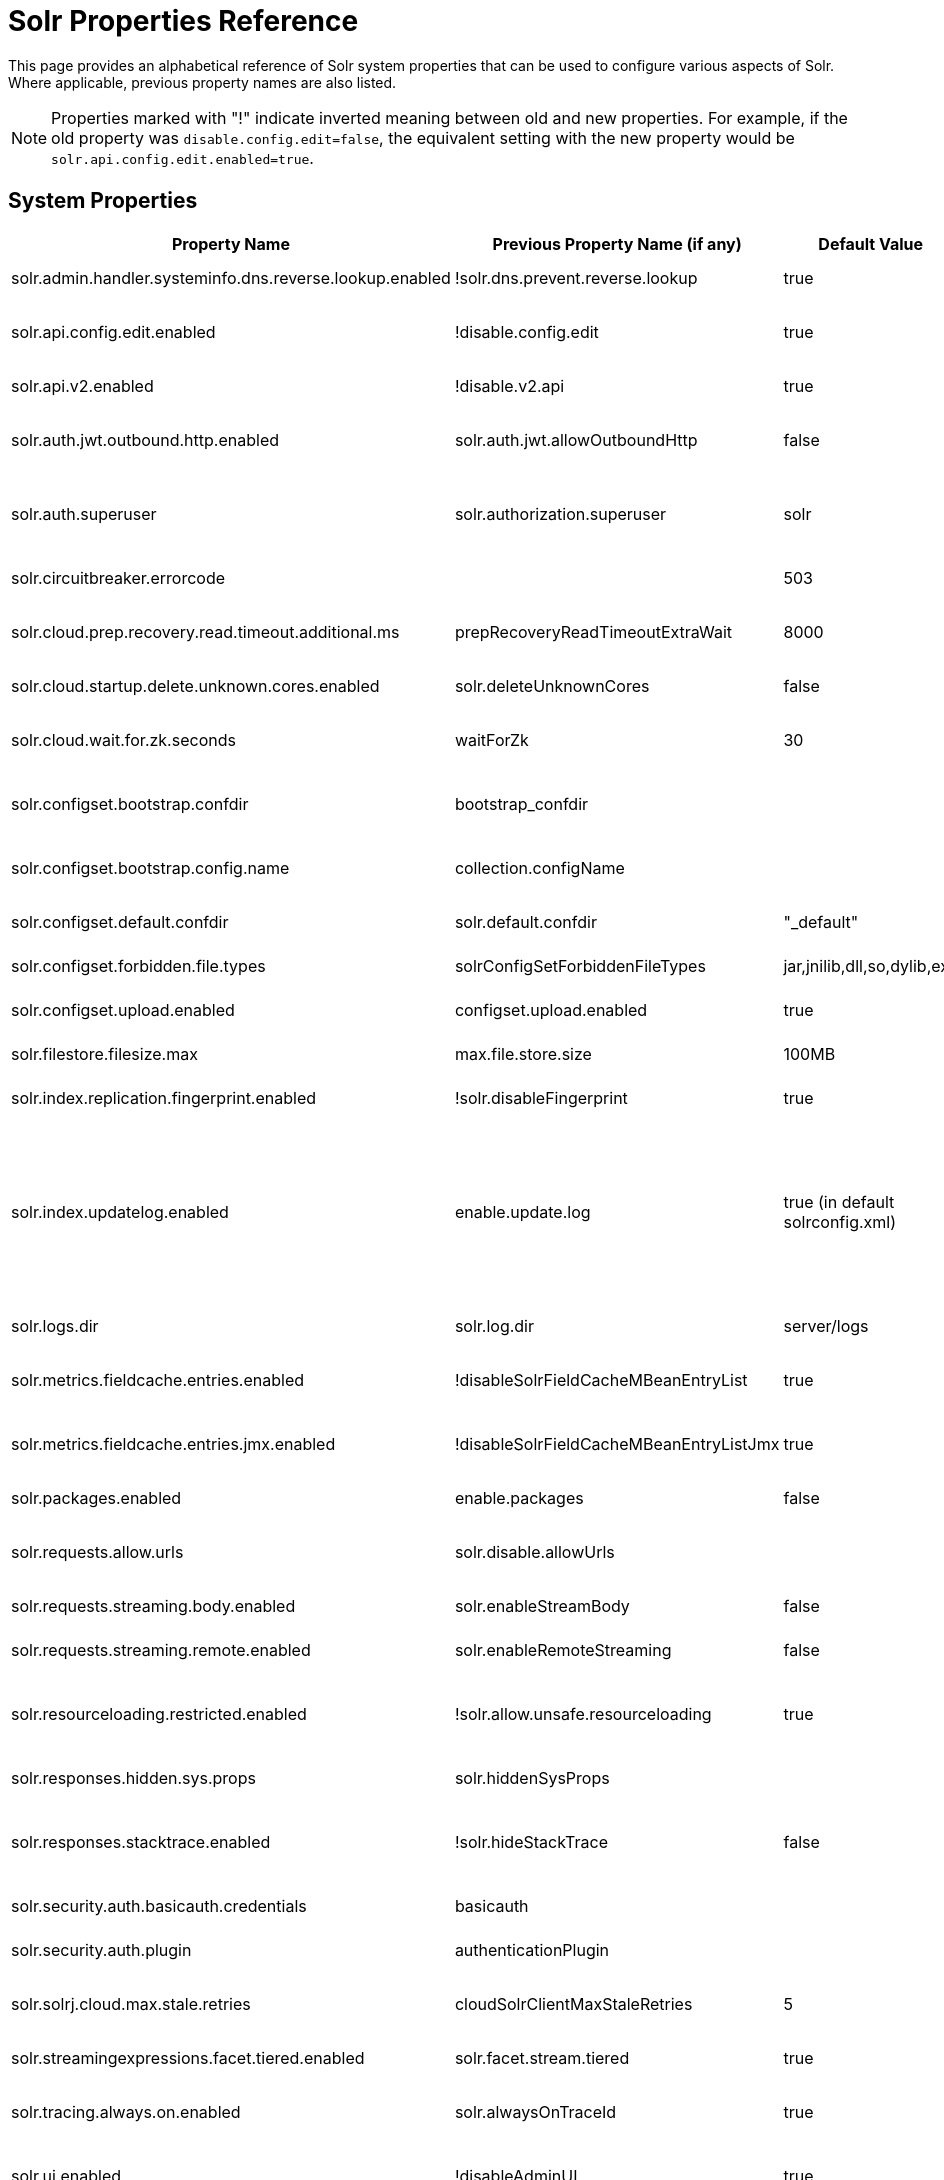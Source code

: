= Solr Properties Reference
// Licensed to the Apache Software Foundation (ASF) under one
// or more contributor license agreements.  See the NOTICE file
// distributed with this work for additional information
// regarding copyright ownership.  The ASF licenses this file
// to you under the Apache License, Version 2.0 (the
// "License"); you may not use this file except in compliance
// with the License.  You may obtain a copy of the License at
//
//   http://www.apache.org/licenses/LICENSE-2.0
//
// Unless required by applicable law or agreed to in writing,
// software distributed under the License is distributed on an
// "AS IS" BASIS, WITHOUT WARRANTIES OR CONDITIONS OF ANY
// KIND, either express or implied.  See the License for the
// specific language governing permissions and limitations
// under the License.

This page provides an alphabetical reference of Solr system properties that can be used to configure various aspects of Solr. Where applicable, previous property names are also listed.

NOTE: Properties marked with "!" indicate inverted meaning between old and new properties. For example, if the old property was `disable.config.edit=false`, the equivalent setting with the new property would be `solr.api.config.edit.enabled=true`.

== System Properties

[width="100%",options="header",cols="20,25,15,40"]
|===
|Property Name|Previous Property Name (if any)|Default Value|Description

|solr.admin.handler.systeminfo.dns.reverse.lookup.enabled|!solr.dns.prevent.reverse.lookup|true|Controls whether reverse DNS lookups are enabled in the system info handler.

|solr.api.config.edit.enabled|!disable.config.edit|true|Controls whether configuration editing via API is enabled. When set to `true`, configuration editing is enabled.

|solr.api.v2.enabled|!disable.v2.api|true|Controls whether the V2 API is enabled. When set to `true`, the V2 API is enabled.

|solr.auth.jwt.outbound.http.enabled|solr.auth.jwt.allowOutboundHttp|false|Controls whether JWT authentication for outbound HTTP connections is enabled.

|solr.auth.superuser|solr.authorization.superuser|solr|Specifies the superuser for authorization. This user has all permissions when using SASL authentication.

|solr.circuitbreaker.errorcode||503|Defines the HTTP error code returned when a circuit breaker is triggered.

|solr.cloud.prep.recovery.read.timeout.additional.ms|prepRecoveryReadTimeoutExtraWait|8000|Specifies additional milliseconds to wait during recovery read operations in SolrCloud mode.

|solr.cloud.startup.delete.unknown.cores.enabled|solr.deleteUnknownCores|false|Controls whether unknown cores are deleted at startup in SolrCloud mode.

|solr.cloud.wait.for.zk.seconds|waitForZk|30|Specifies the number of seconds to wait for ZooKeeper connection in SolrCloud mode.

|solr.configset.bootstrap.confdir|bootstrap_confdir||Defines the directory of a configuration to be loaded as a configset when starting Solr. Often ends in `/conf`.

|solr.configset.bootstrap.config.name|collection.configName||Specifies the configuration name for the bootstrapped configset. Use with "solr.configset.bootstrap.confdir".

|solr.configset.default.confdir|solr.default.confdir|"_default"|Defines the default configuration directory for configsets.

|solr.configset.forbidden.file.types|solrConfigSetForbiddenFileTypes|jar,jnilib,dll,so,dylib,exe|Specifies file types that are forbidden in configsets.

|solr.configset.upload.enabled|configset.upload.enabled|true|Controls whether configset uploads are enabled.

|solr.filestore.filesize.max|max.file.store.size|100MB|Defines the maximum file size allowed in Solr's filestore.

|solr.index.replication.fingerprint.enabled|!solr.disableFingerprint|true|Controls whether index fingerprinting for replication is disabled.

|solr.index.updatelog.enabled|enable.update.log|true (in default solrconfig.xml)|Controls whether the UpdateLog is enabled. The UpdateLog is required for atomic updates, real-time get, and transaction log replay. May be disabled in testing environments or with schemas that don't support versioning (older schemas) to improve performance at the cost of data durability.

|solr.logs.dir|solr.log.dir|server/logs|Specifies the directory where Solr logs are stored.

|solr.metrics.fieldcache.entries.enabled|!disableSolrFieldCacheMBeanEntryList|true|Controls whether Solr FieldCache MBean entry list is disabled for metrics reporting.

|solr.metrics.fieldcache.entries.jmx.enabled|!disableSolrFieldCacheMBeanEntryListJmx|true|Controls whether Solr FieldCache MBean JMX entry list is disabled for metrics reporting.

|solr.packages.enabled|enable.packages|false|Controls whether the package management system is enabled.

|solr.requests.allow.urls|solr.disable.allowUrls||Specifies URLs that are allowed for streaming. See also solr.requests.streaming.remote.enabled.

|solr.requests.streaming.body.enabled|solr.enableStreamBody|false|Controls whether streaming request bodies are enabled.

|solr.requests.streaming.remote.enabled|solr.enableRemoteStreaming|false|Controls whether remote streaming is enabled for requests.

|solr.resourceloading.restricted.enabled|!solr.allow.unsafe.resourceloading|true|Controls whether resource loading restrictions are enabled. When set to `true`, resource loading restrictions are enabled.

|solr.responses.hidden.sys.props|solr.hiddenSysProps||Defines system properties that are hidden in responses.

|solr.responses.stacktrace.enabled|!solr.hideStackTrace|false|Controls whether stack traces are included in responses. When set to `true`, stack traces are included in responses.

|solr.security.auth.basicauth.credentials|basicauth||Defines basic authentication credentials.

|solr.security.auth.plugin|authenticationPlugin||Specifies the authentication plugin to use.

|solr.solrj.cloud.max.stale.retries|cloudSolrClientMaxStaleRetries|5|Sets the maximum number of retries for stale connection attempts in SolrJ cloud client.

|solr.streamingexpressions.facet.tiered.enabled|solr.facet.stream.tiered|true|Controls whether tiered faceting is enabled for streaming expressions.

|solr.tracing.always.on.enabled|solr.alwaysOnTraceId|true|Controls whether trace IDs are always generated, even when no request contains a trace ID.

|solr.ui.enabled|!disableAdminUI|true|Controls whether the Solr Admin UI is enabled. When set to `true`, the Solr Admin UI is enabled.

|solr.ui.experimental.enabled|!solr.admin.ui.experimental.disabled|true|Controls whether experimental features in the Solr Admin UI are enabled. When set to `true`, experimental features in the UI are enabled.

|solr.zookeeper.chroot.create|createZkChroot|false|Controls whether a ZooKeeper chroot is created if it doesn't exist.

|solr.zookeeper.server.embedded.host|solr.zk.embedded.host|127.0.0.1|Sets the network interface the Embedded ZooKeeper binds to.

|solr.zookeeper.server.enabled|zk.run|false|Controls whether embedded ZooKeeper is started. Set by the start script.

|===

== Property Naming Conventions

Many Solr properties follow a standard naming convention. Newer properties typically use dot-separated format prefixed with `solr.` (e.g., `solr.my.property`), while older properties might camelCase (e.g., `solr.myProperty`).

== Setting System Properties

System properties can be set in several ways:

1. JVM command line arguments using `-D`: `-Dsolr.api.v2.enabled=true`
2. In `solr.in.sh` (Unix) or `solr.in.cmd` (Windows) using environment variables
3. Through environment variables (with appropriate naming conventions)

Environment variables can also be used to set these properties.  
You may find this useful in environments such as Docker.  
Environment variables should be uppercase with dot notations equivalents, e.g. `SOLR_API_V2_ENABLED` for the property `solr.api.v2.enabled`.

== See Also

* xref:configuring-solr-xml.adoc[]
* xref:configuring-solrconfig-xml.adoc[]
* xref:property-substitution.adoc[]

